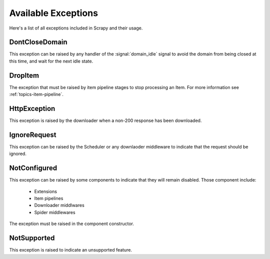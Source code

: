 .. _exceptions:

.. module:: scrapy.core.exceptions
   :synopsis: Core exceptions

Available Exceptions
====================

Here's a list of all exceptions included in Scrapy and their usage.

.. exception:: DontCloseDomain

DontCloseDomain
---------------

This exception can be raised by any handler of the :signal:`domain_idle` signal
to avoid the domain from being closed at this time, and wait for the next idle
state.

.. exception:: DropItem

DropItem
--------

The exception that must be raised by item pipeline stages to stop processing an
Item. For more information see :ref:`topics-item-pipeline`.

.. exception:: HttpException

HttpException
-------------

This exception is raised by the downloader when a non-200 response has been
downloaded.

.. exception:: IgnoreRequest

IgnoreRequest
-------------

This exception can be raised by the Scheduler or any downlaoder middleware to
indicate that the request should be ignored.

.. exception:: NotConfigured

NotConfigured
-------------

This exception can be raised by some components to indicate that they will
remain disabled. Those component include:

 * Extensions
 * Item pipelines
 * Downloader middlwares
 * Spider middlewares

The exception must be raised in the component constructor.

.. exception:: NotSupported

NotSupported
------------

This exception is raised to indicate an unsupported feature.


